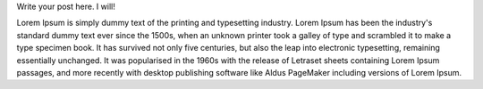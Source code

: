 .. title: Another test post
.. slug: another-test-post
.. date: 2015-02-21 14:02:30 UTC+01:00
.. tags: testing, meta
.. link: 
.. description: Another fricken test post to test things.
.. type: text

Write your post here. I will!

.. TEASER_END

Lorem Ipsum is simply dummy text of the printing and typesetting
industry. Lorem Ipsum has been the industry's standard dummy text ever since
the 1500s, when an unknown printer took a galley of type and scrambled it to
make a type specimen book. It has survived not only five centuries, but also
the leap into electronic typesetting, remaining essentially unchanged. It was
popularised in the 1960s with the release of Letraset sheets containing Lorem
Ipsum passages, and more recently with desktop publishing software like Aldus
PageMaker including versions of Lorem Ipsum.
